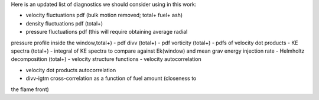 Here is an updated list of diagnostics we should consider using in this 
work:

- velocity fluctuations pdf (bulk motion removed; total+ fuel+ ash)
- density fluctuations pdf (total+)
- pressure fluctuations pdf (this will require obtaining average radial 
pressure profile inside the window,total+)
- pdf divv (total+)
- pdf vorticity (total+)
- pdfs of velocity dot products
- KE spectra (total+)
- integral of KE spectra to compare against Ek(window) and mean grav 
energy injection rate
- Helmholtz decomposition (total+)
- velocity structure functions
- velocity autocorrelation

- velocity dot products autocorrelation
- divv-igtm cross-correlation as a function of fuel amount (closeness to 
the flame front)